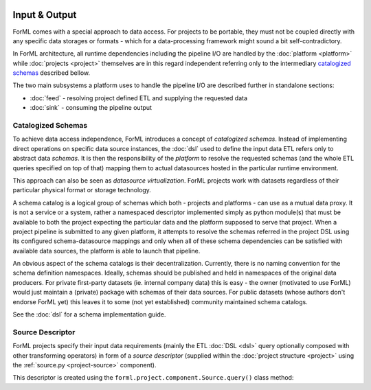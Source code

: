  .. Licensed to the Apache Software Foundation (ASF) under one
    or more contributor license agreements.  See the NOTICE file
    distributed with this work for additional information
    regarding copyright ownership.  The ASF licenses this file
    to you under the Apache License, Version 2.0 (the
    "License"); you may not use this file except in compliance
    with the License.  You may obtain a copy of the License at
 ..   http://www.apache.org/licenses/LICENSE-2.0
 .. Unless required by applicable law or agreed to in writing,
    software distributed under the License is distributed on an
    "AS IS" BASIS, WITHOUT WARRANTIES OR CONDITIONS OF ANY
    KIND, either express or implied.  See the License for the
    specific language governing permissions and limitations
    under the License.

Input & Output
==============

ForML comes with a special approach to data access. For projects to be portable, they must not be coupled directly with
any specific data storages or formats - which for a data-processing framework might sound a bit self-contradictory.

In ForML architecture, all runtime dependencies including the pipeline I/O are handled by the :doc:`platform <platform>`
while :doc:`projects <project>` themselves are in this regard independent referring only to the intermediary
`catalogized schemas`_ described bellow.

The two main subsystems a platform uses to handle the pipeline I/O are described further in standalone sections:

* :doc:`feed` - resolving project defined ETL and supplying the requested data
* :doc:`sink` - consuming the pipeline output


.. _io-catalogized-schemas:

Catalogized Schemas
-------------------

To achieve data access independence, ForML introduces a concept of *catalogized schemas*. Instead of implementing
direct operations on specific data source instances, the :doc:`dsl` used to define the input data ETL refers only
to abstract data *schemas*. It is then the responsibility of the *platform* to resolve the requested schemas (and the
whole ETL queries specified on top of that) mapping them to actual datasources hosted in the particular runtime
environment.

This approach can also be seen as *datasource virtualization*. ForML projects work with datasets regardless of their
particular physical format or storage technology.

.. image:: images/schema-mapping.png

A schema catalog is a logical group of schemas which both - projects and platforms - can use as a mutual data proxy.
It is not a service or a system, rather a namespaced descriptor implemented simply as python module(s) that must be
available to both the project expecting the particular data and the platform supposed to serve that project. When
a project pipeline is submitted to any given platform, it attempts to resolve the schemas referred in the project DSL
using its configured schema-datasource mappings and only when all of these schema dependencies can be satisfied with
available data sources, the platform is able to launch that pipeline.

An obvious aspect of the schema catalogs is their decentralization. Currently, there is no naming convention for the
schema definition namespaces. Ideally, schemas should be published and held in namespaces of the original data
producers. For private first-party datasets (ie. internal company data) this is easy - the owner (motivated to use
ForML) would just maintain a (private) package with schemas of their data sources. For public datasets (whose authors
don't endorse ForML yet) this leaves it to some (not yet established) community maintained schema catalogs.

See the :doc:`dsl` for a schema implementation guide.

.. _io-source-descriptor:

Source Descriptor
-----------------

ForML projects specify their input data requirements (mainly the ETL :doc:`DSL <dsl>` query optionally composed
with other transforming operators) in form of a *source descriptor* (supplied within the :doc:`project structure
<project>` using the :ref:`source.py <project-source>` component).

This descriptor is created using the ``forml.project.component.Source.query()`` class method:

.. automethod:: forml.project.component.Source.query
